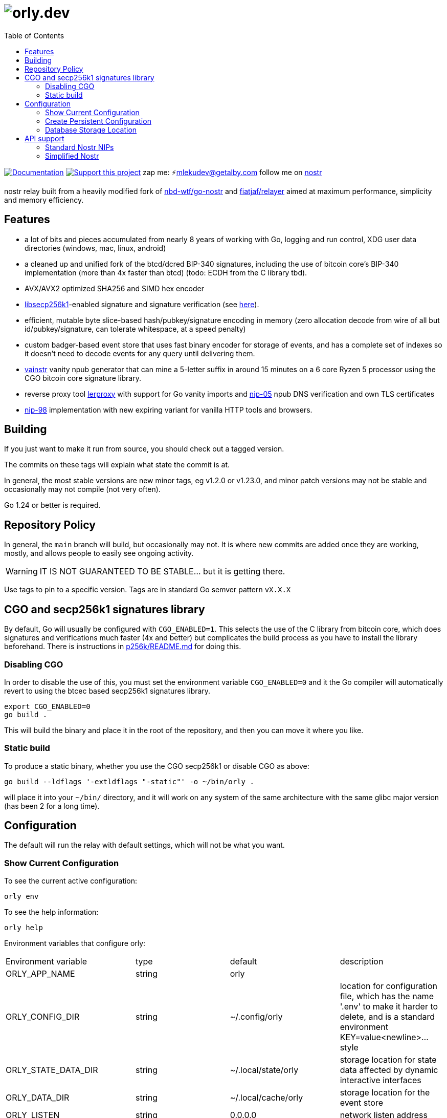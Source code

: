 = image:./docs/orly.png[orly.dev]
:toc:
:note-caption: note 👉

image:https://img.shields.io/badge/godoc-documentation-blue.svg[Documentation,link=https://pkg.go.dev/orly.lol]
image:https://img.shields.io/badge/donate-geyser_crowdfunding_project_page-orange.svg[Support this project,link=https://geyser.fund/project/orly]
zap me: ⚡️mlekudev@getalby.com
follow me on link:https://jumble.social/users/npub1fjqqy4a93z5zsjwsfxqhc2764kvykfdyttvldkkkdera8dr78vhsmmleku[nostr]

nostr relay built from a heavily modified fork of https://github.com/nbd-wtf/go-nostr[nbd-wtf/go-nostr]
and https://github.com/fiatjaf/relayer[fiatjaf/relayer] aimed at maximum performance, simplicity and memory efficiency.

== Features

* a lot of bits and pieces accumulated from nearly 8 years of working with Go, logging and run control, XDG user data directories (windows, mac, linux, android)
* a cleaned up and unified fork of the btcd/dcred BIP-340 signatures, including the use of bitcoin core's BIP-340 implementation (more than 4x faster than btcd) (todo: ECDH from the C library tbd).
* AVX/AVX2 optimized SHA256 and SIMD hex encoder
* https://github.com/bitcoin/secp256k1[libsecp256k1]-enabled signature and signature verification (see link:p256k/README.md[here]).
* efficient, mutable byte slice-based hash/pubkey/signature encoding in memory (zero allocation decode from wire of all but id/pubkey/signature, can tolerate whitespace, at a speed penalty)
* custom badger-based event store that uses fast binary encoder for storage of events, and has a complete set of indexes so it doesn't need to decode events for any query until delivering them.
* link:cmd/vainstr[vainstr] vanity npub generator that can mine a 5-letter suffix in around 15 minutes on a 6 core Ryzen 5 processor using the CGO bitcoin core signature library.
* reverse proxy tool link:cmd/lerproxy[lerproxy] with support for Go vanity imports and https://github.com/nostr-protocol/nips/blob/master/05.md[nip-05] npub DNS verification and own TLS certificates
* link:https://github.com/nostr-protocol/nips/blob/master/98.md[nip-98] implementation with new expiring variant for vanilla HTTP tools and browsers.

== Building

If you just want to make it run from source, you should check out a tagged version.

The commits on these tags will explain what state the commit is at.

In general, the most stable versions are new minor tags, eg v1.2.0 or v1.23.0, and minor patch versions may not be
stable and occasionally may not compile (not very often).

Go 1.24 or better is required.

== Repository Policy

In general, the `main` branch will build, but occasionally may not.
It is where new commits are added once they are working, mostly, and allows people to easily see ongoing activity.

WARNING: IT IS NOT GUARANTEED TO BE STABLE... but it is getting there.

Use tags to pin to a specific version.
Tags are in standard Go semver pattern `vX.X.X`

== CGO and secp256k1 signatures library

By default, Go will usually be configured with `CGO_ENABLED=1`.
This selects the use of the C library from bitcoin core, which does signatures and verifications much faster (4x and
better) but complicates the build process as you have to install the library beforehand.
There is instructions in link:p256k/README.md[p256k/README.md] for doing this.

=== Disabling CGO

In order to disable the use of this, you must set the environment variable `CGO_ENABLED=0` and it the Go compiler will
automatically revert to using the btcec based secp256k1 signatures library.

----
export CGO_ENABLED=0
go build .
----

This will build the binary and place it in the root of the repository, and then you can move it where you like.

=== Static build

To produce a static binary, whether you use the CGO secp256k1 or disable CGO as above:

----
go build --ldflags '-extldflags "-static"' -o ~/bin/orly .
----

will place it into your `~/bin/` directory, and it will work on any system of the same architecture with the same glibc
major version (has been 2 for a long time).

== Configuration

The default will run the relay with default settings, which will not be what you want.

=== Show Current Configuration

To see the current active configuration:

----
orly env
----

To see the help information:

----
orly help
----

Environment variables that configure orly:

[cols="4"]
|===
| Environment variable | type | default | description 
| ORLY_APP_NAME              | string         | orly |
| ORLY_CONFIG_DIR            | string         | ~/.config/orly                                                                                                                            | location for configuration file, which has the name '.env' to make it harder to delete, and is a standard environment KEY=value<newline>... style
| ORLY_STATE_DATA_DIR        | string         | ~/.local/state/orly                                                                                                                       | storage location for state data affected by dynamic interactive interfaces
| ORLY_DATA_DIR              | string         | ~/.local/cache/orly                                                                                                                       | storage location for the event store
| ORLY_LISTEN                | string         | 0.0.0.0                                                                                                                                   | network listen address
| ORLY_PORT                  | int            | 3334                                                                                                                                      | port to listen on
| ORLY_LOG_LEVEL             | string         | info                                                                                                                                      | debug level: fatal error warn info debug trace
| ORLY_DB_LOG_LEVEL          | string         | info                                                                                                                                      | debug level: fatal error warn info debug trace
| ORLY_PPROF                 | string         | <empty>                                                                                                                                   | enable pprof on 127.0.0.1:6060
| ORLY_AUTH_REQUIRED         | bool           | false                                                                                                                                     | require authentication for all requests
| ORLY_PUBLIC_READABLE       | bool           | true                                                                                                                                      | allow public read access to regardless of whether the client is authed
| ORLY_SPIDER_SEEDS          | []string       | wss://profiles.nostr1.com/,
wss://relay.nostr.band/,
wss://relay.damus.io/,
wss://nostr.wine/,
wss://nostr.land/,
wss://theforest.nostr1.com/,
wss://profiles.nostr1.com
| seeds to use for the spider (relays that are looked up initially to find owner relay lists) (comma separated)
| ORLY_SPIDER_TYPE           | string         | directory                                                                                                                                 | whether to spider, and what degree of spidering: none, directory, follows (follows means to the second degree of the follow graph)
| ORLY_SPIDER_FREQUENCY      | time.Duration  | 1h                                                                                                                                        | how often to run the spider, uses notation 0h0m0s
| ORLY_SPIDER_SECOND_DEGREE  | bool           | true                                                                                                                                      | whether to enable spidering the second degree of follows for non-directory events if ORLY_SPIDER_TYPE is set to 'follows'
| ORLY_OWNERS                | []string       | []                                                                                                                                        | list of users whose follow lists designate whitelisted users who can publish events, and who can read if public readable is false (comma separated)
| ORLY_PRIVATE               | bool           | false                                                                                                                                     | do not spider for user metadata because the relay is private and this would leak relay memberships
| ORLY_WHITELIST             | []string       | []                                                                                                                                        | only allow connections from this list of IP addresses
| ORLY_SECRET_KEY            | string         | <empty>                                                                                                                                   | secret key for relay cluster replication authentication
| ORLY_PEER_RELAYS           | []string       | []                                                                                                                                        | list of peer relays URLs that new events are pushed to in format <pubkey>\|<url>
|===

=== Create Persistent Configuration

This output can be directed to the profile location to make the settings editable without manually setting them on the
commandline:

----
orly env > $HOME/.config/orly/.env
----

You can now edit this file to alter the configuration.

Regarding the configuration system, this is an element of many servers that is absurdly complex, and for which reason
orly doesn't use a complicated scheme, a simple library that allows automatic configuration of a series of options,
added a simple info print:

----
orly help
----

will show you the instructions, and the one simple extension of being able to use a standard formated .env file to
configure all the options for an instance.

=== Database Storage Location

The database is stored in `$HOME/.local/share/orly` and if need be you can stop `orly` delete everything in this
directory and restart to "nuke" the database.

== API support

=== Standard Nostr NIPs

`orly` already accepts all the standard NIPs mainly nip-01, and many other types are recognised such an NIP-42 auth
messages and it uses and parses relay lists, and all that other stuff.

[#_simplified_nostr]
=== Simplified Nostr

Rather than write a text that will likely fall out of date very quickly, simply run `orly` and visit its listener
address (eg link:http://localhost:3334/api[http://localhost:3334/api]) to see the full documentation.

By default, this presents you with a Scalar Docs page that lets you browse the available API methods and shows examples
in many forms including cURL and most languages how to call and what data needs to go in headers, body, and parameters
and what results will come back.

There is even a subscription endpoint, also, which uses SSE format and doesn't require a websocket upgrade to work with.